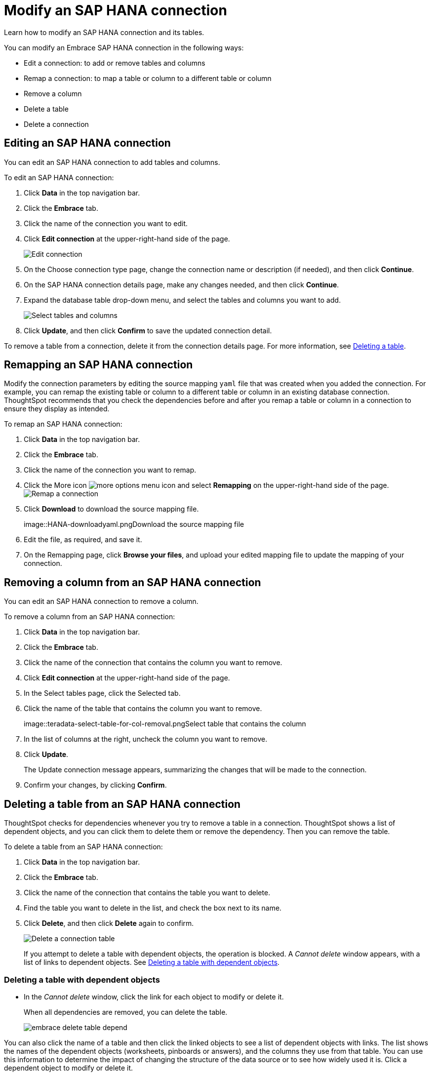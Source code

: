 = Modify an SAP HANA connection
:last_updated: 02/02/2021
:linkattrs:
:experimental:

Learn how to modify an SAP HANA connection and its tables.

You can modify an Embrace SAP HANA connection in the following ways:

* Edit a connection: to add or remove tables and columns
* Remap a connection: to map a table or column to a different table or column
* Remove a column
* Delete a table
* Delete a connection

== Editing an SAP HANA connection

You can edit an SAP HANA connection to add tables and columns.

To edit an SAP HANA connection:

. Click *Data* in the top navigation bar.
. Click the *Embrace* tab.
. Click the name of the connection you want to edit.
. Click *Edit connection* at the upper-right-hand side of the page.
+
image::HANA-editconnection.png[Edit connection]

. On the Choose connection type page, change the connection name or description (if needed), and then click *Continue*.
. On the SAP HANA connection details page, make any changes needed, and then click *Continue*.
. Expand the database table drop-down menu, and select the tables and columns you want to add.
+
image:teradata-edittables.png[Select tables and columns]
// ![]({{ site.baseurl }}/images/connection-update.png "Edit connection dialog box")

. Click *Update*, and then click *Confirm* to save the updated connection detail.

To remove a table from a connection, delete it from the connection details page.
For more information, see xref:embrace-hana-modify.adoc#deleting-a-table-from-a-SAP HANA-connection[Deleting a table].

== Remapping an SAP HANA connection

Modify the connection parameters by editing the source mapping `yaml` file that was created when you added the connection.
For example, you can remap the existing table or column to a different table or column in an existing database connection.
ThoughtSpot recommends that you check the dependencies before and after you remap a table or column in a connection to ensure they display as intended.

To remap an SAP HANA connection:

. Click *Data* in the top navigation bar.
. Click the *Embrace* tab.
. Click the name of the connection you want to remap.
. Click the More icon image:icon-ellipses.png[more options menu icon] and select *Remapping* on the upper-right-hand side of the page.
image:HANA-remapping.png[Remap a connection]
. Click *Download* to download the source mapping file.
+
image::HANA-downloadyaml.pngDownload the source mapping file

. Edit the file, as required, and save it.
// [Edit the yaml file]({{ site.baseurl }}/images/HANA-yaml.png "Edit the yaml file")
. On the Remapping page, click *Browse your files*, and upload your edited mapping file to update the mapping of your connection.

== Removing a column from an SAP HANA connection

You can edit an SAP HANA connection to remove a column.

To remove a column from an SAP HANA connection:

. Click *Data* in the top navigation bar.
. Click the *Embrace* tab.
. Click the name of the connection that contains the column you want to remove.
. Click *Edit connection* at the upper-right-hand side of the page.
. In the Select tables page, click the Selected tab.
. Click the name of the table that contains the column you want to remove.
+
image::teradata-select-table-for-col-removal.pngSelect table that contains the column

. In the list of columns at the right, uncheck the column you want to remove.
. Click *Update*.
+
The Update connection message appears, summarizing the changes that will be made to the connection.

. Confirm your changes, by clicking *Confirm*.

== Deleting a table from an SAP HANA connection

ThoughtSpot checks for dependencies whenever you try to remove a table in a connection.
ThoughtSpot shows a list of dependent objects, and you can click them to delete them or remove the dependency.
Then you can remove the table.

To delete a table from an SAP HANA connection:

. Click *Data* in the top navigation bar.
. Click the *Embrace* tab.
. Click the name of the connection that contains the table you want to delete.
. Find the table you want to delete in the list, and check the box next to its name.
. Click *Delete*, and then click *Delete* again to confirm.
+
image::HANA-deletetable.png[Delete a connection table]
+
If you attempt to delete a table with dependent objects, the operation is blocked.
A _Cannot delete_ window appears, with a list of links to dependent objects.
See xref:embrace-hana-modify.html#deleting-a-table-with-dependent-objects[Deleting a table with dependent objects].

=== Deleting a table with dependent objects

* In the _Cannot delete_ window, click the link for each object to modify or delete it.
+
When all dependencies are removed, you can delete the table.
+
image::embrace-delete-table-depend.png[]

You can also click the name of a table and then click the linked objects to see a list of dependent objects with links.
The list shows the names of the dependent objects (worksheets, pinboards or answers), and the columns they use from that table.
You can use this information to determine the impact of changing the structure of the data source or to see how widely used it is.
Click a dependent object to modify or delete it.

== Deleting an SAP HANA connection

A connection can be used in multiple data sources or visualizations.
Because of this, you must delete all of the sources and tasks that use that connection, before you can delete the connection.

To delete an SAP HANA connection:

. Click *Data* in the top navigation bar.
. Click the *Embrace* tab.
. Check the box next to the connection you want to delete.
. Click *Delete*, and then click *Delete* again to confirm.
+
If you attempt to delete a connection with dependent objects, the operation is blocked, and a "Cannot delete" warning appears with a list of dependent objects with links.
+
image::embrace-delete-table-depend.png[]

. If the "Cannot delete" warning appears, click the link for each object to delete it, and then click *Ok*.
+
Otherwise, go to the next step.
. When all its dependencies are removed, delete the connection by clicking *Delete*, and then click *Delete* again to confirm.
